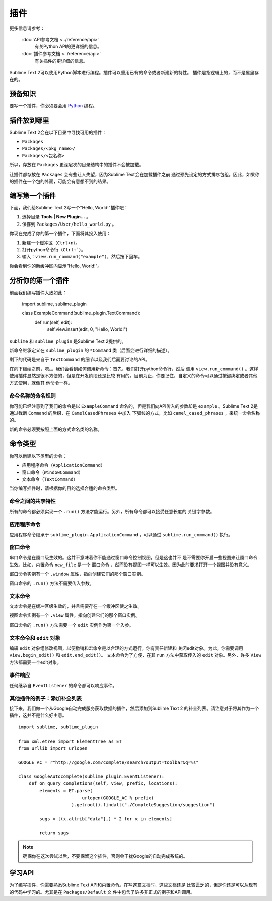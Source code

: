 =======
插件
=======

.. seealso::
更多信息请参考：

   :doc:`API参考文档 <../reference/api>`
        有关Python API的更详细的信息。

   :doc:`插件参考文档 <../reference/api>`
        有关插件的更详细的信息。


Sublime Text 2可以使用Python脚本进行编程。插件可以重用已有的命令或者新建新的特性。
插件是指逻辑上的，而不是屋里存在的。

预备知识
*************

要写一个插件，你必须要会用 Python_ 编程。

.. _Python: http://www.python.org


插件放到哪里
**********************

Sublime Text 2会在以下目录中寻找可用的插件：

* ``Packages``
* ``Packages/<pkg_name>/``
* ``Packages/<包名称>``

所以，存放在 ``Packages`` 更深层次的目录结构中的插件不会被加载。

让插件都存放在 ``Packages`` 会有些让人失望，因为Sublime Text会在加载插件之前
通过预先设定的方式排序包组。因此，如果你的插件在一个包的外面，可能会有意想不到的结果。

编写第一个插件
*****************

下面，我们给Sublime Text 2写一个"Hello, World!"插件吧：

#. 选择目录 **Tools | New Plugin…** 。
#. 保存到 ``Packages/User/hello_world.py`` 。

你现在完成了你的第一个插件，下面将其投入使用：

#. 新建一个缓冲区（``Ctrl+n``）。
#. 打开python命令行（``Ctrl+```）。
#. 输入：``view.run_command("example")``，然后按下回车。

你会看到你的新缓冲区内显示"Hello, World!"。

分析你的第一个插件
***************************

前面我们编写插件大致如此：

    import sublime, sublime_plugin

    class ExampleCommand(sublime_plugin.TextCommand):
        def run(self, edit):
            self.view.insert(edit, 0, "Hello, World!")


``sublime`` 和 ``sublime_plugin`` 是Sublime Text 2提供的。

新命令继承定义在 ``sublime_plugin`` 的 ``*Command`` 类（后面会进行详细的描述）。

剩下的代码是来自于 ``TextCommand`` 的细节以及我们后面要讨论的API。

在向下继续之前，嗯。。我们会看到如何调用新命令：首先，我们打开python命令行，然后
调用 ``view.run_command()`` 。这样使用插件显然是很不方便的，但是在开发阶段还是比较
有用的。目前为止，你要记住，自定义的命令可以通过按键绑定或者其他方式使用，就像其
他命令一样。

命令名称的命名规则
-----------------------------

你可能已经注意到了我们的命令是以 ``ExampleCommand`` 命名的，但是我们向API传入的参数却是 
``example`` 。Sublime Text 2是通过截断 ``Command`` 的后缀，在 ``CamelCasedPhrases`` 中加入
下弧线的方式，比如 ``camel_cased_phrases`` ，来统一命令名称的。

新的命令必须要按照上面的方式命名类的名称。

命令类型
*****************

你可以新建以下类型的命令：

* 应用程序命令（``ApplicationCommand``）
* 窗口命令（``WindowCommand``）
* 文本命令（``TextCommand``）

当你编写插件时，请根据你的目的选择合适的命令类型。

命令之间的共享特性
-------------------------

所有的命令都必须实现一个 ``.run()`` 方法才能运行。另外，所有命令都可以接受任意长度的
关键字参数。

应用程序命令
--------------------

应用程序命令继承于 ``sublime_plugin.ApplicationCommand`` ，可以通过 ``sublime.run_command()`` 执行。

窗口命令
---------------

串口命令是在窗口级生效的。这并不意味着你不能通过窗口命令控制视图，但是这也并不
是不需要你开启一些视图来让窗口命令生效。比如，内置命令 ``new_file`` 是一个 
``窗口命令`` ，然而没有视图一样可以生效。因为此时要求打开一个视图并没有意义。

窗口命令实例有一个 ``.window`` 属性，指向创建它们的那个窗口实例。

窗口命令的 ``.run()`` 方法不需要传入参数。

文本命令
-------------

文本命令是在缓冲区级生效的，并且需要存在一个缓冲区使之生效。

视图命令实例有一个 ``.view`` 属性，指向创建它们的那个窗口实例。

窗口命令的 ``.run()`` 方法需要一个 ``edit`` 实例作为第一个入参。

文本命令和 ``edit`` 对象
-------------------------------------

编辑 ``edit`` 对象组修改视图，以便撤销和宏命令是以合理的方式运行。你有责任新建和
关闭edit对象。为此，你需要调用 ``view.begin_edit()`` 和 ``edit.end_edit()``。
文本命令为了方便，在其 ``run`` 方法中获取传入的 ``edit`` 对象。另外，许多 ``View``
方法都需要一个edit对象。 

事件响应
--------------------

任何继承自 ``EventListener`` 的命令都可以响应事件。

其他插件的例子：添加补全列表
----------------------------------------------------

接下来，我们做一个从Google自动完成服务获取数据的插件，然后添加到Sublime Text 2
的补全列表。请注意对于将其作为一个插件，这并不是什么好主意。

::

	import sublime, sublime_plugin

	from xml.etree import ElementTree as ET
	from urllib import urlopen

	GOOGLE_AC = r"http://google.com/complete/search?output=toolbar&q=%s"

	class GoogleAutocomplete(sublime_plugin.EventListener):
	    def on_query_completions(self, view, prefix, locations):
	        elements = ET.parse(
	                        urlopen(GOOGLE_AC % prefix)
	                    ).getroot().findall("./CompleteSuggestion/suggestion")

	        sugs = [(x.attrib["data"],) * 2 for x in elements]

	        return sugs

.. note::
	确保你在这次尝试以后，不要保留这个插件，否则会干扰Google的自动完成系统的。

学习API
****************

为了编写插件，你需要熟悉Sublime Text API和内置命令。在写这篇文档时，这些文档还是
比较匮乏的，但是你还是可以从现有的代码中学习的。尤其是在 ``Packages/Default`` 文
件中包含了许多非正式的例子和API调用。
